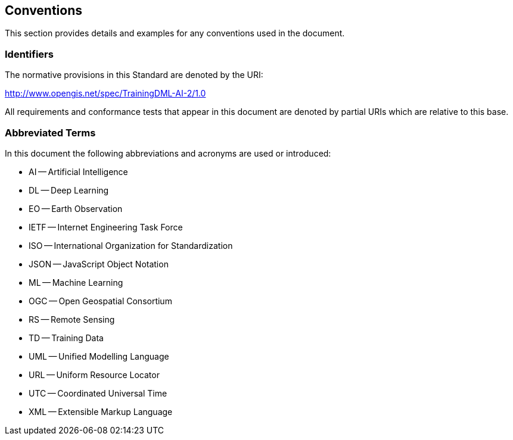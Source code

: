 == Conventions

This section provides details and examples for any conventions used in the document.

=== Identifiers

The normative provisions in this Standard are denoted by the URI:

http://www.opengis.net/spec/TrainingDML-AI-2/1.0

All requirements and conformance tests that appear in this document are denoted by partial URIs which are relative to this base.

=== Abbreviated Terms

In this document the following abbreviations and acronyms are used or introduced:

* AI -- Artificial Intelligence
* DL -- Deep Learning
* EO -- Earth Observation
* IETF -- Internet Engineering Task Force
* ISO -- International Organization for Standardization
* JSON -- JavaScript Object Notation
* ML -- Machine Learning
* OGC -- Open Geospatial Consortium
* RS -- Remote Sensing
* TD -- Training Data
* UML -- Unified Modelling Language
* URL -- Uniform Resource Locator
* UTC -- Coordinated Universal Time
* XML -- Extensible Markup Language
